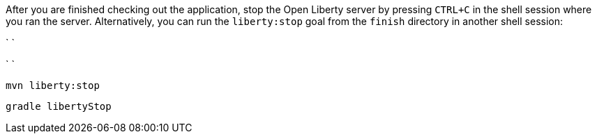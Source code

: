 After you are finished checking out the application, stop the Open Liberty server by pressing `CTRL+C`
in the shell session where you ran the server. Alternatively, you can run the `liberty:stop` goal
from the `finish` directory in another shell session:

[.tab_link.maven_link]
` `
[.tab_link.gradle_link]
` `

[.tab_content.maven_section]
--
[role='command']
```
mvn liberty:stop
```
--

[.tab_content.gradle_section]
--
[role='command']
```
gradle libertyStop
```
--
